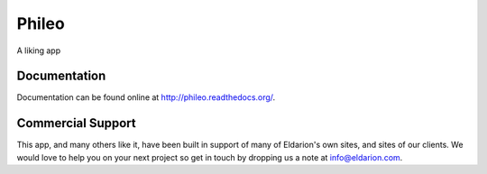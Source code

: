======
Phileo
======

.. image:: https://img.shields.io/travis/eldarion/biblion.svg
    :target: https://travis-ci.org/eldarion/biblion

.. image:: https://img.shields.io/coveralls/eldarion/biblion.svg
    :target: https://coveralls.io/r/eldarion/biblion

.. image:: https://img.shields.io/pypi/dm/biblion.svg
    :target:  https://pypi.python.org/pypi/biblion/

.. image:: https://img.shields.io/pypi/v/biblion.svg
    :target:  https://pypi.python.org/pypi/biblion/

.. image:: https://img.shields.io/badge/license-BSD-blue.svg
    :target:  https://pypi.python.org/pypi/biblion/


A liking app


Documentation
-------------

Documentation can be found online at http://phileo.readthedocs.org/.


Commercial Support
------------------

This app, and many others like it, have been built in support of many of Eldarion's
own sites, and sites of our clients. We would love to help you on your next project
so get in touch by dropping us a note at info@eldarion.com.
